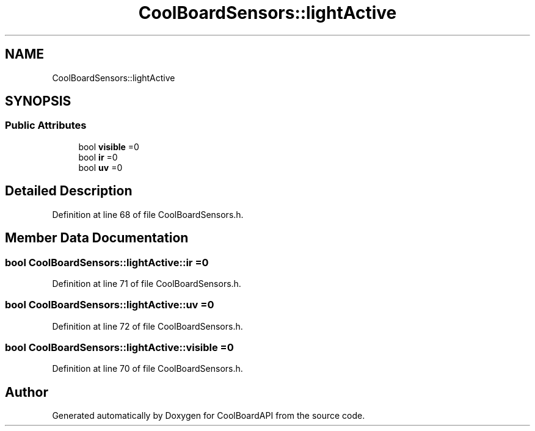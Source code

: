 .TH "CoolBoardSensors::lightActive" 3 "Thu Aug 17 2017" "CoolBoardAPI" \" -*- nroff -*-
.ad l
.nh
.SH NAME
CoolBoardSensors::lightActive
.SH SYNOPSIS
.br
.PP
.SS "Public Attributes"

.in +1c
.ti -1c
.RI "bool \fBvisible\fP =0"
.br
.ti -1c
.RI "bool \fBir\fP =0"
.br
.ti -1c
.RI "bool \fBuv\fP =0"
.br
.in -1c
.SH "Detailed Description"
.PP 
Definition at line 68 of file CoolBoardSensors\&.h\&.
.SH "Member Data Documentation"
.PP 
.SS "bool CoolBoardSensors::lightActive::ir =0"

.PP
Definition at line 71 of file CoolBoardSensors\&.h\&.
.SS "bool CoolBoardSensors::lightActive::uv =0"

.PP
Definition at line 72 of file CoolBoardSensors\&.h\&.
.SS "bool CoolBoardSensors::lightActive::visible =0"

.PP
Definition at line 70 of file CoolBoardSensors\&.h\&.

.SH "Author"
.PP 
Generated automatically by Doxygen for CoolBoardAPI from the source code\&.
